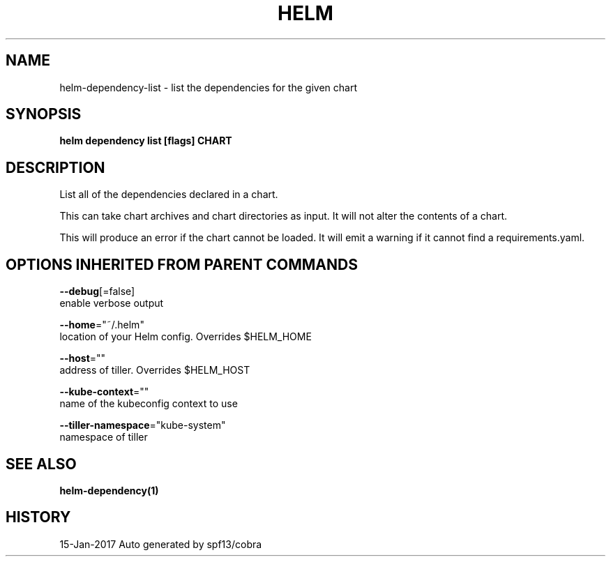 .TH "HELM" "1" "Jan 2017" "Auto generated by spf13/cobra" "" 
.nh
.ad l


.SH NAME
.PP
helm\-dependency\-list \- list the dependencies for the given chart


.SH SYNOPSIS
.PP
\fBhelm dependency list [flags] CHART\fP


.SH DESCRIPTION
.PP
List all of the dependencies declared in a chart.

.PP
This can take chart archives and chart directories as input. It will not alter
the contents of a chart.

.PP
This will produce an error if the chart cannot be loaded. It will emit a warning
if it cannot find a requirements.yaml.


.SH OPTIONS INHERITED FROM PARENT COMMANDS
.PP
\fB\-\-debug\fP[=false]
    enable verbose output

.PP
\fB\-\-home\fP="~/.helm"
    location of your Helm config. Overrides $HELM\_HOME

.PP
\fB\-\-host\fP=""
    address of tiller. Overrides $HELM\_HOST

.PP
\fB\-\-kube\-context\fP=""
    name of the kubeconfig context to use

.PP
\fB\-\-tiller\-namespace\fP="kube\-system"
    namespace of tiller


.SH SEE ALSO
.PP
\fBhelm\-dependency(1)\fP


.SH HISTORY
.PP
15\-Jan\-2017 Auto generated by spf13/cobra

